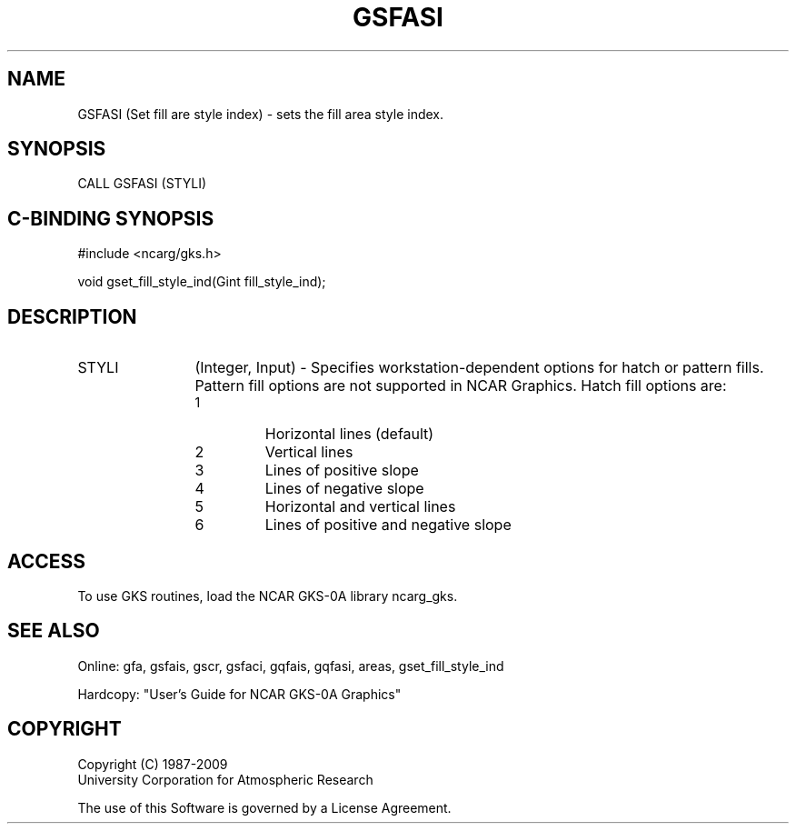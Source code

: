 .\"
.\"	$Id: gsfasi.m,v 1.16 2008-12-23 00:03:03 haley Exp $
.\"
.TH GSFASI 3NCARG "March 1993" UNIX "NCAR GRAPHICS"
.SH NAME
GSFASI (Set fill are style index) - sets the fill area style index.
.SH SYNOPSIS
CALL GSFASI (STYLI)
.SH C-BINDING SYNOPSIS
#include <ncarg/gks.h>
.sp
void gset_fill_style_ind(Gint fill_style_ind);
.SH DESCRIPTION
.IP STYLI 12
(Integer, Input) - 
Specifies workstation-dependent options for hatch or pattern fills. 
Pattern fill options are not supported in NCAR Graphics. Hatch fill 
options are:
.RS
.IP 1 
Horizontal lines (default)
.IP 2 
Vertical lines
.IP 3 
Lines of positive slope
.IP 4 
Lines of negative slope
.IP 5 
Horizontal and vertical lines
.IP 6 
Lines of positive and negative 
slope
.RS
.SH ACCESS
To use GKS routines, load the NCAR GKS-0A library 
ncarg_gks.
.SH SEE ALSO
Online: 
gfa, gsfais, gscr, gsfaci, gqfais, gqfasi, 
areas, gset_fill_style_ind
.sp
Hardcopy: 
"User's Guide for NCAR GKS-0A Graphics"
.SH COPYRIGHT
Copyright (C) 1987-2009
.br
University Corporation for Atmospheric Research
.br

The use of this Software is governed by a License Agreement.
